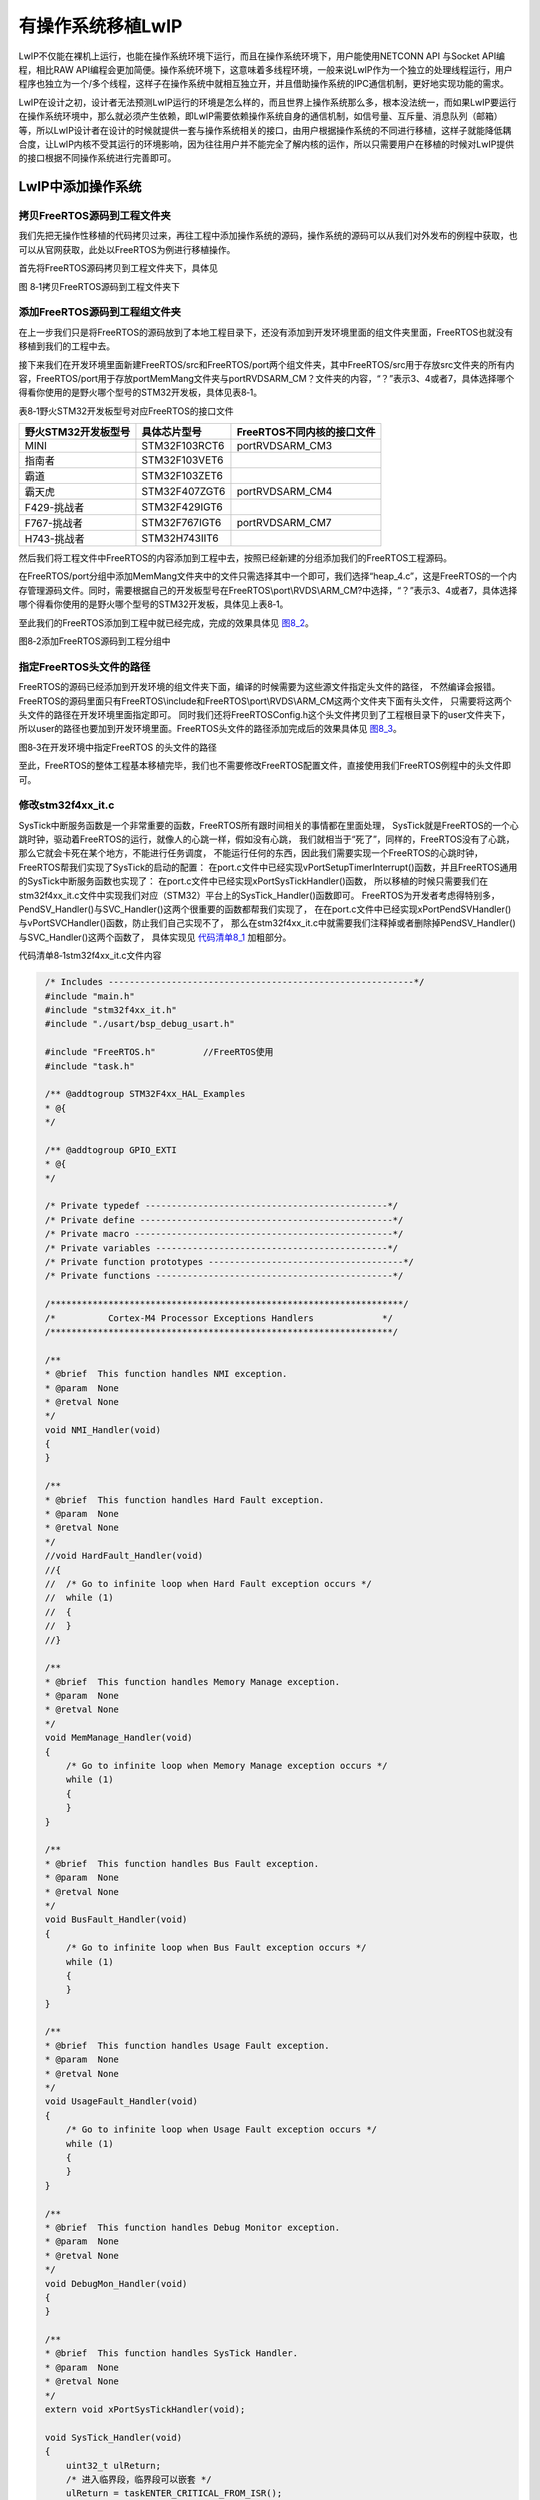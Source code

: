 有操作系统移植LwIP
------------------

LwIP不仅能在裸机上运行，也能在操作系统环境下运行，而且在操作系统环境下，用户能使用NETCONN
API 与Socket API编程，相比RAW
API编程会更加简便。操作系统环境下，这意味着多线程环境，一般来说LwIP作为一个独立的处理线程运行，用户程序也独立为一个/多个线程，这样子在操作系统中就相互独立开，并且借助操作系统的IPC通信机制，更好地实现功能的需求。

LwIP在设计之初，设计者无法预测LwIP运行的环境是怎么样的，而且世界上操作系统那么多，根本没法统一，而如果LwIP要运行在操作系统环境中，那么就必须产生依赖，即LwIP需要依赖操作系统自身的通信机制，如信号量、互斥量、消息队列（邮箱）等，所以LwIP设计者在设计的时候就提供一套与操作系统相关的接口，由用户根据操作系统的不同进行移植，这样子就能降低耦合度，让LwIP内核不受其运行的环境影响，因为往往用户并不能完全了解内核的运作，所以只需要用户在移植的时候对LwIP提供的接口根据不同操作系统进行完善即可。

LwIP中添加操作系统
~~~~~~~~~~~~~~~~~~~~~~~

拷贝FreeRTOS源码到工程文件夹
^^^^^^^^^^^^^^^^^^^^^^^^^^^^^^

我们先把无操作性移植的代码拷贝过来，再往工程中添加操作系统的源码，操作系统的源码可以从我们对外发布的例程中获取，也可以从官网获取，此处以FreeRTOS为例进行移植操作。

首先将FreeRTOS源码拷贝到工程文件夹下，具体见

.. image:: media/image1.png
   :align: center
   :alt: 图 8‑1拷贝FreeRTOS源码到工程文件夹下
   :name: 图8_1

图 8‑1拷贝FreeRTOS源码到工程文件夹下

添加FreeRTOS源码到工程组文件夹
^^^^^^^^^^^^^^^^^^^^^^^^^^^^^^

在上一步我们只是将FreeRTOS的源码放到了本地工程目录下，还没有添加到开发环境里面的组文件夹里面，FreeRTOS也就没有移植到我们的工程中去。

接下来我们在开发环境里面新建FreeRTOS/src和FreeRTOS/port两个组文件夹，其中FreeRTOS/src用于存放src文件夹的所有内容，FreeRTOS/port用于存放port\MemMang文件夹与port\RVDS\ARM_CM？文件夹的内容，“？”表示3、4或者7，具体选择哪个得看你使用的是野火哪个型号的STM32开发板，具体见表8‑1。

表8‑1野火STM32开发板型号对应FreeRTOS的接口文件

+---------------------+---------------+----------------------------+
| 野火STM32开发板型号 | 具体芯片型号  | FreeRTOS不同内核的接口文件 |
+=====================+===============+============================+
| MINI                | STM32F103RCT6 | port\RVDS\ARM_CM3          |
+---------------------+---------------+----------------------------+
| 指南者              | STM32F103VET6 |                            |
+---------------------+---------------+----------------------------+
| 霸道                | STM32F103ZET6 |                            |
+---------------------+---------------+----------------------------+
| 霸天虎              | STM32F407ZGT6 | port\RVDS\ARM_CM4          |
+---------------------+---------------+----------------------------+
| F429-挑战者         | STM32F429IGT6 |                            |
+---------------------+---------------+----------------------------+
| F767-挑战者         | STM32F767IGT6 | port\RVDS\ARM_CM7          |
+---------------------+---------------+----------------------------+
| H743-挑战者         | STM32H743IIT6 |                            |
+---------------------+---------------+----------------------------+

然后我们将工程文件中FreeRTOS的内容添加到工程中去，按照已经新建的分组添加我们的FreeRTOS工程源码。

在FreeRTOS/port分组中添加MemMang文件夹中的文件只需选择其中一个即可，我们选择“heap_4.c”，这是FreeRTOS的一个内存管理源码文件。同时，需要根据自己的开发板型号在FreeRTOS\\port\\RVDS\\ARM_CM?中选择，“？”表示3、4或者7，具体选择哪个得看你使用的是野火哪个型号的STM32开发板，具体见上表8‑1。

至此我们的FreeRTOS添加到工程中就已经完成，完成的效果具体见 图8_2_。

.. image:: media/image2.png
   :align: center
   :alt: 图8‑2添加FreeRTOS源码到工程分组中
   :name: 图8_2

图8‑2添加FreeRTOS源码到工程分组中

指定FreeRTOS头文件的路径
^^^^^^^^^^^^^^^^^^^^^^^^

FreeRTOS的源码已经添加到开发环境的组文件夹下面，编译的时候需要为这些源文件指定头文件的路径，
不然编译会报错。FreeRTOS的源码里面只有FreeRTOS\\include和FreeRTOS\\port\\RVDS\\ARM_CM这两个文件夹下面有头文件，
只需要将这两个头文件的路径在开发环境里面指定即可。
同时我们还将FreeRTOSConfig.h这个头文件拷贝到了工程根目录下的user文件夹下，
所以user的路径也要加到开发环境里面。FreeRTOS头文件的路径添加完成后的效果具体见 图8_3_。

.. image:: media/image3.png
   :align: center
   :alt: 图8‑3在开发环境中指定FreeRTOS 的头文件的路径
   :name: 图8_3

图8‑3在开发环境中指定FreeRTOS 的头文件的路径

至此，FreeRTOS的整体工程基本移植完毕，我们也不需要修改FreeRTOS配置文件，直接使用我们FreeRTOS例程中的头文件即可。

修改stm32f4xx_it.c
^^^^^^^^^^^^^^^^^^

SysTick中断服务函数是一个非常重要的函数，FreeRTOS所有跟时间相关的事情都在里面处理，
SysTick就是FreeRTOS的一个心跳时钟，驱动着FreeRTOS的运行，就像人的心跳一样，假如没有心跳，
我们就相当于“死了”，同样的，FreeRTOS没有了心跳，那么它就会卡死在某个地方，不能进行任务调度，
不能运行任何的东西，因此我们需要实现一个FreeRTOS的心跳时钟，FreeRTOS帮我们实现了SysTick的启动的配置：
在port.c文件中已经实现vPortSetupTimerInterrupt()函数，并且FreeRTOS通用的SysTick中断服务函数也实现了：
在port.c文件中已经实现xPortSysTickHandler()函数，
所以移植的时候只需要我们在stm32f4xx_it.c文件中实现我们对应（STM32）平台上的SysTick_Handler()函数即可。
FreeRTOS为开发者考虑得特别多，PendSV_Handler()与SVC_Handler()这两个很重要的函数都帮我们实现了，
在在port.c文件中已经实现xPortPendSVHandler()与vPortSVCHandler()函数，防止我们自己实现不了，
那么在stm32f4xx_it.c中就需要我们注释掉或者删除掉PendSV_Handler()与SVC_Handler()这两个函数了，
具体实现见 代码清单8_1_ 加粗部分。

代码清单8‑1stm32f4xx_it.c文件内容

.. code-block:: c
   :name: 代码清单8_1

    /* Includes ----------------------------------------------------------*/
    #include "main.h"
    #include "stm32f4xx_it.h"
    #include "./usart/bsp_debug_usart.h"

    #include "FreeRTOS.h"         //FreeRTOS使用
    #include "task.h"

    /** @addtogroup STM32F4xx_HAL_Examples
    * @{
    */

    /** @addtogroup GPIO_EXTI
    * @{
    */

    /* Private typedef ----------------------------------------------*/
    /* Private define ------------------------------------------------*/
    /* Private macro -------------------------------------------------*/
    /* Private variables --------------------------------------------*/
    /* Private function prototypes -------------------------------------*/
    /* Private functions ---------------------------------------------*/

    /*******************************************************************/
    /*          Cortex-M4 Processor Exceptions Handlers             */
    /*****************************************************************/

    /**
    * @brief  This function handles NMI exception.
    * @param  None
    * @retval None
    */
    void NMI_Handler(void)
    {
    }

    /**
    * @brief  This function handles Hard Fault exception.
    * @param  None
    * @retval None
    */
    //void HardFault_Handler(void)
    //{
    //  /* Go to infinite loop when Hard Fault exception occurs */
    //  while (1)
    //  {
    //  }
    //}

    /**
    * @brief  This function handles Memory Manage exception.
    * @param  None
    * @retval None
    */
    void MemManage_Handler(void)
    {
        /* Go to infinite loop when Memory Manage exception occurs */
        while (1)
        {
        }
    }

    /**
    * @brief  This function handles Bus Fault exception.
    * @param  None
    * @retval None
    */
    void BusFault_Handler(void)
    {
        /* Go to infinite loop when Bus Fault exception occurs */
        while (1)
        {
        }
    }

    /**
    * @brief  This function handles Usage Fault exception.
    * @param  None
    * @retval None
    */
    void UsageFault_Handler(void)
    {
        /* Go to infinite loop when Usage Fault exception occurs */
        while (1)
        {
        }
    }

    /**
    * @brief  This function handles Debug Monitor exception.
    * @param  None
    * @retval None
    */
    void DebugMon_Handler(void)
    {
    }

    /**
    * @brief  This function handles SysTick Handler.
    * @param  None
    * @retval None
    */
    extern void xPortSysTickHandler(void);

    void SysTick_Handler(void)
    {
        uint32_t ulReturn;
        /* 进入临界段，临界段可以嵌套 */
        ulReturn = taskENTER_CRITICAL_FROM_ISR();

        HAL_IncTick();
    #if (INCLUDE_xTaskGetSchedulerState  == 1 )
        if (xTaskGetSchedulerState() != taskSCHEDULER_NOT_STARTED)
        {
    #endif  /* INCLUDE_xTaskGetSchedulerState */
            xPortSysTickHandler();
    #if (INCLUDE_xTaskGetSchedulerState  == 1 )
        }
    #endif  /* INCLUDE_xTaskGetSchedulerState */

        /* 退出临界段 */
        taskEXIT_CRITICAL_FROM_ISR( ulReturn );
    }

至此，将FreeRTOS添加到LwIP裸机工程中的步骤就基本完成了，编译的时候就基本也不会有错，下面就正式使用这个工程进行LwIP与操作系统的移植，因为还需要根据操作系统的特性修改很多接口文件。

lwipopts.h文件需要加入的配置
~~~~~~~~~~~~~~~~~~~~~~~~~~~~

在前面的章节也说了lwipopts.h文件的作用，而此刻在操作系统中移植，
我们首先要将添加了操作系统的工程拿过来，把lwipopts.h文件修改一下，
该文件最重要的宏定义就是NO_SYS，我们把它定义为0就表示使用操作系统，
当然，在使用操作系统的时候我们一般都会使用NETCONN
API 与Socket
API编程，那么就需要将宏LWIP_NETCONN与LWIP_SOCKET定义为1，表示使能这两种API编程，lwipopts.h简单修改一下即可，然后再添加一下线程运行的一些宏定义，必须修改的部分具体见
代码清单8_2_ 加粗部分，而其他宏定义是根据实际情况进行修改即可。

代码清单 8‑2 lwipopts.h文件

.. code-block:: c
   :name: 代码清单8_2

    #ifndef __LWIPOPTS_H__
    #define __LWIPOPTS_H__

    /**
    * SYS_LIGHTWEIGHT_PROT==1: if you want inter-task protection for certain
    * critical regions during buffer allocation, deallocation and memory
    * allocation and deallocation.
    */
    #define SYS_LIGHTWEIGHT_PROT    1

    /**
    * NO_SYS==1: Provides VERY minimal functionality. Otherwise,
    * use lwIP facilities.
    */
    #define NO_SYS                  0

    /**
    * NO_SYS_NO_TIMERS==1: Drop support for sys_timeout when NO_SYS==1
    * Mainly for compatibility to old versions.
    */
    #define NO_SYS_NO_TIMERS        0

    /* ---------- Memory options ---------- */
    /* MEM_ALIGNMENT: should be set to the alignment of the CPU for which
    lwIP is compiled. 4 byte alignment -> define MEM_ALIGNMENT to 4, 2
    byte alignment -> define MEM_ALIGNMENT to 2. */
    #define MEM_ALIGNMENT           4

    /* MEM_SIZE: the size of the heap memory. If the application will send
    a lot of data that needs to be copied, this should be set high. */
    #define MEM_SIZE                (15*1024)

    /* MEMP_NUM_PBUF: the number of memp struct pbufs. If the application
    sends a lot of data out of ROM (or other static memory), this
    should be set high. */
    #define MEMP_NUM_PBUF           25
    /* MEMP_NUM_UDP_PCB: the number of UDP protocol control blocks. One
    per active UDP "connection". */
    #define MEMP_NUM_UDP_PCB        4
    /* MEMP_NUM_TCP_PCB: the number of simulatenously active TCP
    connections. */
    #define MEMP_NUM_TCP_PCB        6
    /* MEMP_NUM_TCP_PCB_LISTEN: the number of listening TCP
    connections. */
    #define MEMP_NUM_TCP_PCB_LISTEN 6
    /* MEMP_NUM_TCP_SEG: the number of simultaneously queued TCP
    segments. */
    #define MEMP_NUM_TCP_SEG        150
    /* MEMP_NUM_SYS_TIMEOUT: the number of simulateously active
    timeouts. */
    #define MEMP_NUM_SYS_TIMEOUT    6


    /* ---------- Pbuf options ---------- */
    /* PBUF_POOL_SIZE: the number of buffers in the pbuf pool. */
    #define PBUF_POOL_SIZE          45
    /* PBUF_POOL_BUFSIZE: the size of each pbuf in the pbuf pool. */
    #define PBUF_POOL_BUFSIZE    \
    LWIP_MEM_ALIGN_SIZE(TCP_MSS+40+PBUF_LINK_ENCAPSULATION_HLEN+PBUF_LINK_HLEN)

    /* ---------- TCP options ---------- */
    #define LWIP_TCP                1
    #define TCP_TTL                 255

    /* Controls if TCP should queue segments that arrive out of
    order. Define to 0 if your device is low on memory. */
    #define TCP_QUEUE_OOSEQ         0

    /* TCP Maximum segment size. */
    #define TCP_MSS                 (1500 - 40)

    /* TCP sender buffer space (bytes). */
    #define TCP_SND_BUF             (10*TCP_MSS)

    /*  TCP_SND_QUEUELEN: TCP sender buffer space (pbufs). This must be at least
    as much as (2 * TCP_SND_BUF/TCP_MSS) for things to work. */

    #define TCP_SND_QUEUELEN        (8* TCP_SND_BUF/TCP_MSS)

    /* TCP receive window. */
    #define TCP_WND                 (11*TCP_MSS)


    /* ---------- ICMP options ---------- */
    #define LWIP_ICMP                       1


    /* ---------- DHCP options ---------- */
    /* Define LWIP_DHCP to 1 if you want DHCP configuration of
    interfaces. DHCP is not implemented in lwIP 0.5.1, however, so
    turning this on does currently not work. */
    #define LWIP_DHCP               1


    /* ---------- UDP options ---------- */
    #define LWIP_UDP                1
    #define UDP_TTL                 255


    /* ---------- Statistics options ---------- */
    #define LWIP_STATS 0
    #define LWIP_PROVIDE_ERRNO 1

    /* ---------- link callback options ---------- */
    /* LWIP_NETIF_LINK_CALLBACK==1: Support a callback function from an interface
    * whenever the link changes (i.e., link down)
    */
    #define LWIP_NETIF_LINK_CALLBACK        0
    /*
        --------------------------------------
        ---------- Checksum options ----------
        --------------------------------------
    */

    /* The STM32F4x7 allows computing and verifying the IP,
        UDP, TCP and ICMP checksums by hardware:
    - To use this feature let the following define uncommented.
    - To disable it and process by CPU comment the  the checksum.
    */
    #define CHECKSUM_BY_HARDWARE

    #ifdef CHECKSUM_BY_HARDWARE
    /* CHECKSUM_GEN_IP==0: Generate checksums by hardware for outgoing IP packets.*/
    #define CHECKSUM_GEN_IP                 0
    /* CHECKSUM_GEN_UDP==0: Generate checksums by hardware for outgoing UDP packets.*/
    #define CHECKSUM_GEN_UDP                0
    /* CHECKSUM_GEN_TCP==0: Generate checksums by hardware for outgoing TCP packets.*/
    #define CHECKSUM_GEN_TCP                0
    /* CHECKSUM_CHECK_IP==0: Check checksums by hardware for incoming IP packets.*/
    #define CHECKSUM_CHECK_IP               0
    /* CHECKSUM_CHECK_UDP==0: Check checksums by hardware for incoming UDP packets.*/
    #define CHECKSUM_CHECK_UDP              0
    /* CHECKSUM_CHECK_TCP==0: Check checksums by hardware for incoming TCP packets.*/
    #define CHECKSUM_CHECK_TCP              0
    /*CHECKSUM_CHECK_ICMP==0: Check checksums by hardware for incoming ICMP packets.*/
    #define CHECKSUM_GEN_ICMP               0
    #else
    /* CHECKSUM_GEN_IP==1: Generate checksums in software for outgoing IP packets.*/
    #define CHECKSUM_GEN_IP                 1
    /* CHECKSUM_GEN_UDP==1: Generate checksums in software for outgoing UDP packets.*/
    #define CHECKSUM_GEN_UDP                1
    /* CHECKSUM_GEN_TCP==1: Generate checksums in software for outgoing TCP packets.*/
    #define CHECKSUM_GEN_TCP                1
    /* CHECKSUM_CHECK_IP==1: Check checksums in software for incoming IP packets.*/
    #define CHECKSUM_CHECK_IP               1
    /* CHECKSUM_CHECK_UDP==1: Check checksums in software for incoming UDP packets.*/
    #define CHECKSUM_CHECK_UDP              1
    /* CHECKSUM_CHECK_TCP==1: Check checksums in software for incoming TCP packets.*/
    #define CHECKSUM_CHECK_TCP              1
    /*CHECKSUM_CHECK_ICMP==1: Check checksums by hardware for incoming ICMP packets.*/
    #define CHECKSUM_GEN_ICMP               1
    #endif

    /*
        ----------------------------------------------
        ---------- Sequential layer options ----------
        ----------------------------------------------
    */
    /**
    * LWIP_NETCONN==1: Enable Netconn API (require to use api_lib.c)
    */
    #define LWIP_NETCONN                    1

    /*
        ------------------------------------
        ---------- Socket options ----------
        ------------------------------------
    */
    /**
    * LWIP_SOCKET==1: Enable Socket API (require to use sockets.c)
    */
    #define LWIP_SOCKET                     1

    /*
        ---------------------------------
        ---------- OS options ----------
        ---------------------------------
    */

    #define DEFAULT_UDP_RECVMBOX_SIZE       10
    #define DEFAULT_TCP_RECVMBOX_SIZE       10
    #define DEFAULT_ACCEPTMBOX_SIZE         10
    #define DEFAULT_THREAD_STACKSIZE        1024

    #define TCPIP_THREAD_NAME              "lwip"
    #define TCPIP_THREAD_STACKSIZE          512
    #define TCPIP_MBOX_SIZE                 8
    #define TCPIP_THREAD_PRIO               3

sys_arch.c/h文件的编写
~~~~~~~~~~~~~~~~~~~~~~

操作系统环境下，
LwIP移植的核心就是编写与操作系统相关的接口文件sys_arch.c和sys_arch.h，这两个文件可以自己创建也可以从contrib包中获取，路径分别为“contrib-2.1.0\\ports\\freertos”与“contrib-2.1.0\\ports\\freertos\\include\arch”，用户在移植的时候必须根据操作系统的功能为协议栈提供相应的接口，如邮箱（因为本次移植以FreeRTOS为例子，FreeRTOS中没有邮箱这种概念，但是可以使用消息队列替代，为了迎合LwIP中的命名，下文统一采用邮箱表示）、信号量、互斥量等，这些IPC通信机制是保证内核与上层API接口通信的基本保障，也是内核实现管理的继承，同时在sys.h文件中声明了用户需要实现的所有函数框架，这些函数具体见表格
8‑2。

表格 8‑2需要用户实现的函数

+--------------------------+----------+--------------------------+------------+
| 名称                     | 属性     | 功能                     | 所在文件   |
+==========================+==========+==========================+============+
| sys_sem_t                | 数据类型 | 指针类型，指向系统信号量 | sys_arch.h |
+--------------------------+----------+--------------------------+------------+
| sys_mutex_t              | 数据类型 | 指针类型，指向系统互斥量 | sys_arch.h |
+--------------------------+----------+--------------------------+------------+
| sys_mbox_t               | 数据类型 | 指针类型，指向系统邮箱   | sys_arch.h |
+--------------------------+----------+--------------------------+------------+
| sys_thread_t             | 数据类型 | 指针类型，指向系统任务   | sys_arch.h |
+--------------------------+----------+--------------------------+------------+
| SYS_MBOX_NULL            | 宏定义   | 系统邮箱的空值           | sys_arch.h |
+--------------------------+----------+--------------------------+------------+
| SYS_SEM_NULL             | 宏定义   | 系统信号量的空值         | sys_arch.h |
+--------------------------+----------+--------------------------+------------+
| SYS_MRTEX_NULL           | 宏定义   | 系统互斥量的空值         | sys_arch.h |
+--------------------------+----------+--------------------------+------------+
| sys_now                  | 函数     | 内核时钟                 | sys_arch.c |
+--------------------------+----------+--------------------------+------------+
| sys_init                 | 函数     | 初始化系统               | sys_arch.c |
+--------------------------+----------+--------------------------+------------+
| sys_arch_protect         | 函数     | 进入临界段               | sys_arch.c |
+--------------------------+----------+--------------------------+------------+
| sys_arch_unprotect       | 函数     | 退出临界段               | sys_arch.c |
+--------------------------+----------+--------------------------+------------+
| sys_sem_new              | 函数     | 创建一个信号量           | sys_arch.c |
+--------------------------+----------+--------------------------+------------+
| sys_sem_free             | 函数     | 删除一个信号量           | sys_arch.c |
+--------------------------+----------+--------------------------+------------+
| sys_sem_valid            | 函数     | 判断信号量是否有效       | sys_arch.c |
+--------------------------+----------+--------------------------+------------+
| sys_sem_set_invalid      | 函数     | 将信号量设置无效状态     | sys_arch.c |
+--------------------------+----------+--------------------------+------------+
| sys_arch_sem_wait        | 函数     | 等待一个信号量           | sys_arch.c |
+--------------------------+----------+--------------------------+------------+
| sys_sem_signal           | 函数     | 释放一个信号量           | sys_arch.c |
+--------------------------+----------+--------------------------+------------+
| sys_mutex_new            | 函数     | 创建一个互斥量           | sys_arch.c |
+--------------------------+----------+--------------------------+------------+
| sys_mutex_free           | 函数     | 删除一个互斥量           | sys_arch.c |
+--------------------------+----------+--------------------------+------------+
| sys_mutex_set_invalid    | 函数     | 设置互斥量为无效状态     | sys_arch.c |
+--------------------------+----------+--------------------------+------------+
| sys_mutex_lock           | 函数     | 获取一个互斥量           | sys_arch.c |
+--------------------------+----------+--------------------------+------------+
| sys_mutex_unlock         | 函数     | 释放一个互斥量           | sys_arch.c |
+--------------------------+----------+--------------------------+------------+
| sys_mbox_new             | 函数     | 创建一个邮箱             | sys_arch.c |
+--------------------------+----------+--------------------------+------------+
| sys_mbox_free            | 函数     | 删除一个邮箱             | sys_arch.c |
+--------------------------+----------+--------------------------+------------+
| sys_mbox_valid           | 函数     | 判断邮箱是否有效         | sys_arch.c |
+--------------------------+----------+--------------------------+------------+
| sys_mbox_set_invalid     | 函数     | 设置邮箱为无效状态       | sys_arch.c |
+--------------------------+----------+--------------------------+------------+
| sys_mbox_post            | 函数     | 向邮箱发送消息，一直阻塞 | sys_arch.c |
+--------------------------+----------+--------------------------+------------+
| sys_mbox_trypost         | 函数     | 向邮箱发送消息，非阻塞   | sys_arch.c |
+--------------------------+----------+--------------------------+------------+
| sys_mbox_trypost_fromisr | 函数     | 在中断中向邮箱发送消息   | sys_arch.c |
+--------------------------+----------+--------------------------+------------+
| sys_arch_mbox_fetch      | 函数     | 从邮箱中获取消息，阻塞   | sys_arch.c |
+--------------------------+----------+--------------------------+------------+
| sys_arch_mbox_tryfetch   | 函数     | 从邮箱中获取消息，非阻塞 | sys_arch.c |
+--------------------------+----------+--------------------------+------------+
| sys_thread_new           | 函数     | 创建一个线程             | sys_arch.c |
+--------------------------+----------+--------------------------+------------+

看到那么多函数，是不是头都大了，其实这些函数的实现都是很简单的，首先讲解一下邮箱函数的实现。在LwIP中，用户代码与协议栈内部之间是通过邮箱进行数据的交互的，邮箱本质上就是一个指向数据的指针，API将指针传递给内核，内核通过这个指针访问数据，然后去处理，反之内核将数据传递给用户代码也是通过邮箱将一个指针进行传递。

在操作系统环境下，LwIP会作为一个线程运行，线程的名字叫tcpip_thread，在初始化LwIP的时候，内核就会自动创建这个线程，并且在线程运行的时候阻塞在邮箱上，等待数据进行处理，这个邮箱数据的来源可能在底层网卡接收到的数据或者上层应用程序的数据，总之，tcpip_thread线程在获取到邮箱中的数据时候，就会退出阻塞态，去处理数据，在处理完毕数据后又进入阻塞态中等待数据的到来，如此反复。

信号量与互斥量的实现为内核提供同步与互斥的机制，比如当用户想要发送一个数据的时候，就会调用上层API接口，API接口就会去先发送一个数据给内核去处理，然后尝试获取一个信号量，因为此时是没有信号量的，所以就会阻塞用户线程；内核在知道用户想要发送数据后，就会调用对应的网卡去发送数据，当数据发送完成后就释放一个信号量告知用户线程发送完成，这样子用户线程就得以继续执行。

所以这些函数的接口都必须由用户实现，下面具体看看这些函数的实现，具体见
代码清单8_3_。

代码清单 8‑3 sys_arch.c文件内容

.. code-block:: c
   :name: 代码清单8_3

    #include "debug.h"

    #include <lwip/opt.h>
    #include <lwip/arch.h>

    #include "tcpip.h"
    #include "lwip/init.h"
    #include "lwip/netif.h"
    #include "lwip/sio.h"
    #include "ethernetif.h"

    #if !NO_SYS
    #include "sys_arch.h"
    #endif
    #include <lwip/stats.h>
    #include <lwip/debug.h>
    #include <lwip/sys.h>

    #include <string.h>

    int errno;


    u32_t lwip_sys_now;

    struct sys_timeouts
    {
        struct sys_timeo *next;
    };

    struct timeoutlist
    {
        struct sys_timeouts timeouts;
        xTaskHandle pid;
    };

    #define SYS_THREAD_MAX 4

    static struct timeoutlist s_timeoutlist[SYS_THREAD_MAX];

    static u16_t s_nextthread = 0;

    u32_t
    sys_jiffies(void)
    {
        lwip_sys_now = xTaskGetTickCount();
        return lwip_sys_now;
    }

    u32_t
    sys_now(void)
    {
        lwip_sys_now = xTaskGetTickCount();
        return lwip_sys_now;
    }

    void
    sys_init(void)
    {
        int i;
        // Initialize the the per-thread sys_timeouts structures
        // make sure there are no valid pids in the list
        for (i = 0; i < SYS_THREAD_MAX; i++)
        {
            s_timeoutlist[i].pid = 0;
            s_timeoutlist[i].timeouts.next = NULL;
        }
        // keep track of how many threads have been created
        s_nextthread = 0;
    }

    struct sys_timeouts *sys_arch_timeouts(void)
    {
        int i;
        xTaskHandle pid;
        struct timeoutlist *tl;
        pid = xTaskGetCurrentTaskHandle( );
        for (i = 0; i < s_nextthread; i++)
        {
            tl = &(s_timeoutlist[i]);
            if (tl->pid == pid)
            {
                return &(tl->timeouts);
            }
        }
        return NULL;
    }

    sys_prot_t sys_arch_protect(void)
    {
        vPortEnterCritical();         //进入临界段
        return 1;
    }

    void sys_arch_unprotect(sys_prot_t pval)
    {
        ( void ) pval;
        vPortExitCritical();      //退出临界段
    }

    #if !NO_SYS

    err_t
    sys_sem_new(sys_sem_t *sem, u8_t count)
    {
        /* 创建 sem */
        if (count <= 1)
        {
            *sem = xSemaphoreCreateBinary();      //创建二值信号量
            if (count == 1)
            {
                sys_sem_signal(*sem);  //新创建的信号量是无效的，需要释放一个信号量
            }
        }
        else
            *sem = xSemaphoreCreateCounting(count,count); //创建计数信号量

    #if SYS_STATS
        ++lwip_stats.sys.sem.used;
        if (lwip_stats.sys.sem.max < lwip_stats.sys.sem.used)
        {
            lwip_stats.sys.sem.max = lwip_stats.sys.sem.used;
        }
    #endif /* SYS_STATS */

        if (*sem != SYS_SEM_NULL)
            return ERR_OK;          //创建成功返回ERR_OK
        else
        {
    #if SYS_STATS
            ++lwip_stats.sys.sem.err;
    #endif /* SYS_STATS */
            printf("[sys_arch]:new sem fail!\n");
            return ERR_MEM;
        }
    }

    void
    sys_sem_free(sys_sem_t *sem)
    {
    #if SYS_STATS
        --lwip_stats.sys.sem.used;
    #endif /* SYS_STATS */
        /* 删除 sem */
        vSemaphoreDelete(*sem);   //删除一个信号量
        *sem = SYS_SEM_NULL;  //删除之后置空
    }

    int sys_sem_valid(sys_sem_t *sem)
    {
        return (*sem != SYS_SEM_NULL);   //返回信号量是否有效
    }

    void
    sys_sem_set_invalid(sys_sem_t *sem)
    {
        *sem = SYS_SEM_NULL;    //信号量设置为无效
    }

    /*
    如果timeout参数不为零，则返回值为
    等待信号量所花费的毫秒数。如果
    信号量未在指定时间内发出信号，返回值为
    SYS_ARCH_TIMEOUT。如果线程不必等待信号量
    该函数返回零。 */
    u32_t
    sys_arch_sem_wait(sys_sem_t *sem, u32_t timeout)
    {
        u32_t wait_tick = 0;
        u32_t start_tick = 0 ;

        //看看信号量是否有效
        if (*sem == SYS_SEM_NULL)
            return SYS_ARCH_TIMEOUT;

        //首先获取开始等待信号量的时钟节拍
        start_tick = xTaskGetTickCount();

        //timeout != 0，需要将ms换成系统的时钟节拍
        if (timeout != 0)
        {
            //将ms转换成时钟节拍
            wait_tick = timeout / portTICK_PERIOD_MS;
            if (wait_tick == 0)
                wait_tick = 1;
        }
        else
            wait_tick = portMAX_DELAY;  //一直阻塞

        //等待成功，计算等待的时间，否则就表示等待超时
        if (xSemaphoreTake(*sem, wait_tick) == pdTRUE)
            return ((xTaskGetTickCount()-start_tick)*portTICK_RATE_MS);
        else
            return SYS_ARCH_TIMEOUT;
    }

    void
    sys_sem_signal(sys_sem_t *sem)
    {
        if (xSemaphoreGive( *sem ) != pdTRUE)   //释放信号量
            printf("[sys_arch]:sem signal fail!\n");
    }

    err_t
    sys_mutex_new(sys_mutex_t *mutex)
    {
        /* 创建 sem */
        *mutex = xSemaphoreCreateMutex(); //创建互斥量
        if (*mutex != SYS_MRTEX_NULL)
            return ERR_OK;      //创建成功返回ERR_OK
        else
        {
            printf("[sys_arch]:new mutex fail!\n");
            return ERR_MEM;
        }
    }

    void
    sys_mutex_free(sys_mutex_t *mutex)
    {
        vSemaphoreDelete(*mutex);   //删除互斥量
    }

    void
    sys_mutex_set_invalid(sys_mutex_t *mutex)
    {
        *mutex = SYS_MRTEX_NULL;    //设置互斥量为无效
    }

    void
    sys_mutex_lock(sys_mutex_t *mutex)
    {
        xSemaphoreTake(*mutex,/* 互斥量句柄 */
                        portMAX_DELAY); /* 等待时间 */
    }

    void
    sys_mutex_unlock(sys_mutex_t *mutex)
    {
        xSemaphoreGive( *mutex );//给出互斥量
    }

    sys_thread_t
    sys_thread_new(const char *name, lwip_thread_fn function,
            void *arg, int stacksize, int prio)
    {
        sys_thread_t handle = NULL;
        BaseType_t xReturn = pdPASS;
        /* 创建一个线程 */
        xReturn = xTaskCreate((TaskFunction_t )function,  /* 线程入口函数 */
                            (const char*    )name,/* 线程名字 */
                            (uint16_t       )stacksize,  /* 线程栈大小 */
                            (void*          )arg,/* 线程入口函数参数 */
                            (UBaseType_t    )prio, /* 线程的优先级 */
                            (TaskHandle_t*  )&handle);/* 线程控制块指针 */
        if (xReturn != pdPASS)
        {
            printf("[sys_arch]:create task fail!err:%#lx\n",xReturn);
            return NULL;
        }
        return handle;
    }

    err_t
    sys_mbox_new(sys_mbox_t *mbox, int size)
    {
        /* 创建一个邮箱 */
        *mbox = xQueueCreate((UBaseType_t ) size,/* 邮箱的长度 */
                            (UBaseType_t ) sizeof(void *));/* 消息的大小 */
    #if SYS_STATS
        ++lwip_stats.sys.mbox.used;
        if (lwip_stats.sys.mbox.max < lwip_stats.sys.mbox.used)
        {
            lwip_stats.sys.mbox.max = lwip_stats.sys.mbox.used;
        }
    #endif /* SYS_STATS */
        if (NULL == *mbox)
            return ERR_MEM;   // 创建成功返回ERR_OK

        return ERR_OK;
    }

    void
    sys_mbox_free(sys_mbox_t *mbox)
    {
        if ( uxQueueMessagesWaiting( *mbox ) )
        {
            /* Line for breakpoint.  Should never break here! */
            portNOP();
    #if SYS_STATS
            lwip_stats.sys.mbox.err++;
    #endif /* SYS_STATS */
        }

        vQueueDelete(*mbox);    //删除一个邮箱

    #if SYS_STATS
        --lwip_stats.sys.mbox.used;
    #endif /* SYS_STATS */
    }

    int sys_mbox_valid(sys_mbox_t *mbox)
    {
        if (*mbox == SYS_MBOX_NULL)     //判断邮箱是否有效
            return 0;
        else
            return 1;
    }

    void
    sys_mbox_set_invalid(sys_mbox_t *mbox)
    {
        *mbox = SYS_MBOX_NULL;  //设置有效为无效状态
    }

    void
    sys_mbox_post(sys_mbox_t *q, void *msg)
    {
        while (xQueueSend( *q, /* 邮箱的句柄 */
                            &msg,/* 发送的消息内容 */
                            portMAX_DELAY) != pdTRUE); /* 等待时间 */
    }

    err_t
    sys_mbox_trypost(sys_mbox_t *q, void *msg)
    {
        if (xQueueSend(*q,&msg,0) == pdPASS) //尝试发送一个消息，非阻塞发送
            return ERR_OK;
        else
            return ERR_MEM;
    }

    err_t
    sys_mbox_trypost_fromisr(sys_mbox_t *q, void *msg)
    {
        uint32_t ulReturn;
        err_t err = ERR_MEM;
        BaseType_t pxHigherPriorityTaskWoken;

        /* 进入临界段，临界段可以嵌套 */
        ulReturn = taskENTER_CRITICAL_FROM_ISR();

        if (xQueueSendFromISR(*q,&msg,&pxHigherPriorityTaskWoken)==pdPASS)
        {
            err = ERR_OK;
        }
        //如果需要的话进行一次线程切换
        portYIELD_FROM_ISR(pxHigherPriorityTaskWoken);

        /* 退出临界段 */
        taskEXIT_CRITICAL_FROM_ISR( ulReturn );

        return err;
    }

    u32_t
    sys_arch_mbox_fetch(sys_mbox_t *q, void **msg, u32_t timeout)
    {
        void *dummyptr;
        u32_t wait_tick = 0;
        u32_t start_tick = 0 ;

        if ( msg == NULL )  //看看存储消息的地方是否有效
            msg = &dummyptr;

        //首先获取开始等待信号量的时钟节拍
        start_tick = sys_now();

        //timeout != 0，需要将ms换成系统的时钟节拍
        if (timeout != 0)
        {
            //将ms转换成时钟节拍
            wait_tick = timeout / portTICK_PERIOD_MS;
            if (wait_tick == 0)
                wait_tick = 1;
        }
        //一直阻塞
        else
            wait_tick = portMAX_DELAY;

        //等待成功，计算等待的时间，否则就表示等待超时
        if (xQueueReceive(*q,&(*msg), wait_tick) == pdTRUE)
            return ((sys_now() - start_tick)*portTICK_PERIOD_MS);
        else
        {
            *msg = NULL;
            return SYS_ARCH_TIMEOUT;
        }
    }

    u32_t
    sys_arch_mbox_tryfetch(sys_mbox_t *q, void **msg)
    {
        void *dummyptr;
        if ( msg == NULL )
            msg = &dummyptr;

        //等待成功，计算等待的时间
        if (xQueueReceive(*q,&(*msg), 0) == pdTRUE)
            return ERR_OK;
        else
            return SYS_MBOX_EMPTY;
    }

    #if LWIP_NETCONN_SEM_PER_THREAD
    #error LWIP_NETCONN_SEM_PER_THREAD==1 not supported
    #endif /* LWIP_NETCONN_SEM_PER_THREAD */

    #endif /* !NO_SYS */

这些函数都是对操作系统的IPC通信机制进行简单的封装，在这里用户只需要稍微注意一下sys_arch_sem_wait()函数与sys_arch_mbox_fetch()函数，因为LwIP中使用的时间是以毫秒（ms）为单位的，而操作系统中则以时钟节拍（tick）为单位，那么在返回等待信号量或者邮箱所使用的时间就是要转换成ms，而操作系统并未提供等待这些信息的时间，那么我们可以使用一个折中的方法，在获取的时候开始记录时间戳，在获取结束后再次记录一次时间戳，两次时间戳相减就得到等待的时间，但是需要将这些时间（tick）转换为毫秒，这种做法当然是不精确的，但是对LwIP来说影响不大。

网卡底层的编写
~~~~~~~~~~~~~~

在无操作性移植的时候，我们的网卡收发数据就是单纯的收发数据，
ethernetif_input()函数就是处理接收网卡数据的，但是使用了操作系统的话，
我们一般将接收数据函数独立成为一个网卡接收线程，这样子在收到数据的时候才去处理数据，
然后递交给内核线程，所以我们只需要稍作修改即可，将函数转换成线程就行了，
并且在初始化网卡的时候创建网卡接收线程。当然，我们也能将发送函数独立成一个线程，
我们暂时没有必要去处理它，此处只创建一个网卡接收线程，具体见
代码清单8_4_。

代码清单 8‑4网卡接收线程ethernetif_input()

.. code-block:: c
   :name: 代码清单8_4

    void ethernetif_input(void *pParams)
    {
        struct netif *netif;
        struct pbuf *p = NULL;
        netif = (struct netif*) pParams;
        LWIP_DEBUGF(NETIF_DEBUG, ("ethernetif_input: IP input error\n"));

        while (1)
        {
            if (xSemaphoreTake( s_xSemaphore, portMAX_DELAY ) == pdTRUE)
            {
                /* move received packet into a new pbuf */
                taskENTER_CRITICAL();
                p = low_level_input(netif);
                taskEXIT_CRITICAL();
                /* points to packet payload, which starts with an Ethernet header */
                if (p != NULL)
                {
                    taskENTER_CRITICAL();
                    /* full packet send to tcpip_thread to process */
                    if (netif->input(p, netif) != ERR_OK)
                    {
                    LWIP_DEBUGF(NETIF_DEBUG, ("ethernetif_input: IP input error\n"));
                        pbuf_free(p);
                        p = NULL;
                    }
                    taskEXIT_CRITICAL();
                }
            }
        }
    }

在网卡接收线程中需要留意一下以下内容：网卡接收线程是需要通过信号量机制去接收数据的，一般来说我们都是使用中断的方式去获取网络数据包，当产生中断的时候，我们一般不会在中断中处理数据，而是告诉对应的线程去处理，也就是我们的网卡接收线程去处理数据，那么就会通过信号量进行同步，当网卡接收到了数据就会产生中断释放一个信号量，然后线程从阻塞中恢复，去获取网卡的数据并且向上层递交。

当然我们还需要在中断中对网卡底层进行编写，具体见 代码清单8_5_

代码清单 8‑5网卡中断处理（bsp_eth.c）

.. code-block:: c
   :name: 代码清单8_5

    void ETH_IRQHandler(void)
    {
        uint32_t ulReturn;
        /* 进入临界段，临界段可以嵌套 */
        ulReturn = taskENTER_CRITICAL_FROM_ISR();

        HAL_ETH_IRQHandler(&heth);

        /* 退出临界段 */
        taskEXIT_CRITICAL_FROM_ISR( ulReturn );
    }


    extern xSemaphoreHandle s_xSemaphore;
    void HAL_ETH_RxCpltCallback(ETH_HandleTypeDef *heth)
    {
    //  LED2_TOGGLE;
        portBASE_TYPE xHigherPriorityTaskWoken = pdFALSE;
        xSemaphoreGiveFromISR( s_xSemaphore, &xHigherPriorityTaskWoken );
        portYIELD_FROM_ISR(xHigherPriorityTaskWoken);
    }


此外我们还需要在网卡初始化的时候创建网卡接收线程与对应的信号量，
网卡初始化函数还是low_level_init()函数，并且初始化的其他信息都未修改，
只是添加了线程与信号量的创建，具体见
代码清单8_6_ 加粗部分。

代码清单 8‑6网卡初始化函数 low_level_init()

.. code-block:: c
   :name: 代码清单8_6

    static void low_level_init(struct netif *netif)
    {
        HAL_StatusTypeDef hal_eth_init_status;

        //初始化bsp—eth
        hal_eth_init_status = Bsp_Eth_Init();
        if (hal_eth_init_status == HAL_OK)
        {
            /* Set netif link flag */
            netif->flags |= NETIF_FLAG_LINK_UP;
        }

    #if LWIP_ARP || LWIP_ETHERNET

        /* set MAC hardware address length */
        netif->hwaddr_len = ETH_HWADDR_LEN;

        /* set MAC hardware address */
        netif->hwaddr[0] =  heth.Init.MACAddr[0];
        netif->hwaddr[1] =  heth.Init.MACAddr[1];
        netif->hwaddr[2] =  heth.Init.MACAddr[2];
        netif->hwaddr[3] =  heth.Init.MACAddr[3];
        netif->hwaddr[4] =  heth.Init.MACAddr[4];
        netif->hwaddr[5] =  heth.Init.MACAddr[5];

        /* maximum transfer unit */
        netif->mtu = NETIF_MTU;

        /* Accept broadcast address and ARP traffic */
        /* don't set NETIF_FLAG_ETHARP if this device is not an ethernet one */
    #if LWIP_ARP
        netif->flags |= NETIF_FLAG_BROADCAST | NETIF_FLAG_ETHARP;
    #else
        netif->flags |= NETIF_FLAG_BROADCAST;
    #endif /* LWIP_ARP */

        /* USER CODE BEGIN PHY_PRE_CONFIG */

        s_xSemaphore = xSemaphoreCreateCounting(40,0);

        /* create the task that handles the ETH_MAC */
        sys_thread_new("ETHIN",
                        ethernetif_input,  /* 任务入口函数 */
                        netif,           /* 任务入口函数参数 */
                        NETIF_IN_TASK_STACK_SIZE,/* 任务栈大小 */
                        NETIF_IN_TASK_PRIORITY); /* 任务的优先级 */

    #endif /* LWIP_ARP || LWIP_ETHERNET */

        /* Enable MAC and DMA transmission and reception */
        HAL_ETH_Start(&heth);
    }

协议栈初始化
~~~~~~~~~~~~

经过上面的移植，我们的底层与操作系统接口都基本移植完毕，想要让LwIP在操作系统中能跑起来，
还需要最后一步，将协议栈进行初始化，前面我们也说了，内核在操作系统中是作为一个线程独立存在的，
在初始化的时候，我们不仅要挂载网卡，也要创建tcpip_thread()线程，当然，这个线程LwIP会在初始的时候自动创建，
而挂载网卡的内容与无操作系统是一样的，就无需过多修改，协议栈初始化的源码具体见
代码清单8_7_。

代码清单 8‑7 协议栈初始化

.. code-block:: c
   :name: 代码清单8_7

    /*Static IP ADDRESS: IP_ADDR0.IP_ADDR1.IP_ADDR2.IP_ADDR3 */
    #define IP_ADDR0                    192
    #define IP_ADDR1                    168
    #define IP_ADDR2                      1
    #define IP_ADDR3                    122

    /*NETMASK*/
    #define NETMASK_ADDR0               255
    #define NETMASK_ADDR1               255
    #define NETMASK_ADDR2               255
    #define NETMASK_ADDR3                 0

    /*Gateway Address*/
    #define GW_ADDR0                    192
    #define GW_ADDR1                    168
    #define GW_ADDR2                      1
    #define GW_ADDR3                      1
    /* USER CODE END 0 */

    struct netif gnetif;
    ip4_addr_t ipaddr;
    ip4_addr_t netmask;
    ip4_addr_t gw;
    uint8_t IP_ADDRESS[4];
    uint8_t NETMASK_ADDRESS[4];
    uint8_t GATEWAY_ADDRESS[4];

    void LwIP_Init(void)
    {

        tcpip_init(NULL, NULL);

        /* IP addresses initialization */
        /* USER CODE BEGIN 0 */
    #ifdef USE_DHCP
        ip_addr_set_zero_ip4(&ipaddr);
        ip_addr_set_zero_ip4(&netmask);
        ip_addr_set_zero_ip4(&gw);
    #else
        IP4_ADDR(&ipaddr,IP_ADDR0,IP_ADDR1,IP_ADDR2,IP_ADDR3);
        IP4_ADDR(&netmask,NETMASK_ADDR0,NETMASK_ADDR1,NETMASK_ADDR2,NETMASK_ADDR3);
        IP4_ADDR(&gw,GW_ADDR0,GW_ADDR1,GW_ADDR2,GW_ADDR3);
    #endif /* USE_DHCP */
        /* USER CODE END 0 */
        /* Initilialize the LwIP stack without RTOS */
        /* add the network interface (IPv4/IPv6) without RTOS */
        netif_add(&gnetif, &ipaddr, &netmask, &gw, NULL,
                &ethernetif_init, &tcpip_input);

        /* Registers the default network interface */
        netif_set_default(&gnetif);
        if (netif_is_link_up(&gnetif))
        {
        /* When the netif is fully configured this function must be called */
            netif_set_up(&gnetif);
        }
        else
        {
            /* When the netif link is down this function must be called */
            netif_set_down(&gnetif);
        }

    }

在tcpip_init()函数中，LwIP会调用lwip_init()将内核进行初始化，并且创建一个tcpip_mbox邮箱，
邮箱的大小是TCPIP_MBOX_SIZE，用于接收从底层或者上层传递过来的消息，
并且最重要的是创建一个tcpip_thread线程，这就是LwIP在操作系统中作为一个独立的线程运行，
所有处理的数据都要这个线程去处理，这个线程我们会在后续讲解。lwip_init()函数的源码具体见
代码清单8_8_。

代码清单 8‑8 lwip_init()源码

.. code-block:: c
   :name: 代码清单8_8

    void
    tcpip_init(tcpip_init_done_fn initfunc, void *arg)
    {
        lwip_init();

        tcpip_init_done = initfunc;
        tcpip_init_done_arg = arg;
        if (sys_mbox_new(&tcpip_mbox, TCPIP_MBOX_SIZE) != ERR_OK)
        {
            LWIP_ASSERT("failed to create tcpip_thread mbox", 0);
        }
    #if LWIP_TCPIP_CORE_LOCKING
        if (sys_mutex_new(&lock_tcpip_core) != ERR_OK)
        {
            LWIP_ASSERT("failed to create lock_tcpip_core", 0);
        }
    #endif /* LWIP_TCPIP_CORE_LOCKING */

        sys_thread_new(TCPIP_THREAD_NAME, tcpip_thread, NULL,
                    TCPIP_THREAD_STACKSIZE, TCPIP_THREAD_PRIO);
    }

对于代码清单
8‑7中netif_add()函数，与裸机移植的时候有一点细微的差别，它最后一个参数就是tcpip_input，是一个函数，而不是原来的ethernet_input()，因为tcpip_input()函数会将网卡收到的数据包打包成为一个消息，发送到tcpip_mbox邮箱中，传递给tcpip_thread线程去处理，不过本质上也是调用ethernet_input()函数去递交这个数据包，只不过是绕了一大圈，因此，想要LwIP能正常运行，消息机制是不可或缺的，关于这个运作机制我们在后文详细讲解。

移植后使用ping测试基本响应
~~~~~~~~~~~~~~~~~~~~~~~~~~

在移植完操作系统与LwIP，我们也应该用电脑去ping一下开发版，看看是否能ping通，如果通了就表明我们的移植是正常的，那么我们才能继续去用LwIP完成更高级的应用，ping结果具体见
图8_4_。

.. image:: media/image4.png
   :align: center
   :alt: 图 8‑4ping响应结果
   :name: 图8_4

图 8‑4ping响应结果
